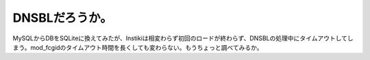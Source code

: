 DNSBLだろうか。
===============

MySQLからDBをSQLiteに換えてみたが、Instikiは相変わらず初回のロードが終わらず、DNSBLの処理中にタイムアウトしてしまう。mod_fcgidのタイムアウト時間を長くしても変わらない。もうちょっと調べてみるか。






.. author:: default
.. categories:: Debian
.. tags::
.. comments::
